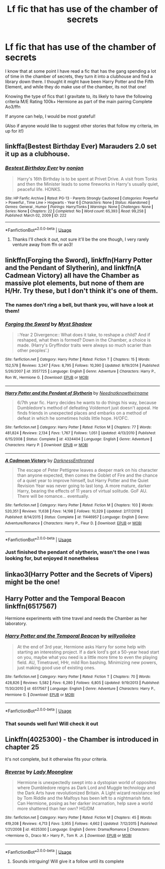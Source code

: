 #+TITLE: Lf fic that has use of the chamber of secrets

* Lf fic that has use of the chamber of secrets
:PROPERTIES:
:Author: cyliestitch
:Score: 10
:DateUnix: 1592245184.0
:DateShort: 2020-Jun-15
:FlairText: What's That Fic?
:END:
I know that at some point I have read a fic that has the gang spending a lot of time in the chamber of secrets, they turn it into a clubhouse and find a library down there. I thought it might have been Harry Potter and the Fifth Element, and while they do make use of the chamber, its not that one!

Knowing the type of fics that I gravitate to, its likely to have the following criteria M/E Rating 100k+ Hermione as part of the main pairing Complete Ao3/ffn

If anyone can help, I would be most grateful!

(Also if anyone would like to suggest other stories that follow my criteria, im up for it!)


** linkffa(Bestest Birthday Ever) Marauders 2.0 set it up as a clubhouse.
:PROPERTIES:
:Author: horrorshowjack
:Score: 2
:DateUnix: 1592245948.0
:DateShort: 2020-Jun-15
:END:

*** [[http://www.hpfanficarchive.com/stories/viewstory.php?sid=222][*/Bestest Birthday Ever/*]] by [[http://www.hpfanficarchive.com/stories/viewuser.php?uid=485][/nonjon/]]

#+begin_quote
  Harry's 16th Birthday is to be spent at Privet Drive. A visit from Tonks and then the Minister leads to some fireworks in Harry's usually quiet, peaceful life. HONKS.
#+end_quote

^{/Site/: HP Fanfic Archive *|* /Rated/: PG-13 - Parents Strongly Cautioned *|* /Categories/: Powerful > Powerful , Time Line > Hogwarts - Year 6 *|* /Characters/: None *|* /Status/: Abandoned *|* /Genres/: General , Humor *|* /Pairings/: Harry/Tonks *|* /Warnings/: None *|* /Challenges/: None *|* /Series/: None *|* /Chapters/: 22 *|* /Completed/: No *|* /Word count/: 65,393 *|* /Read/: 99,258 *|* /Published/: March 02, 2009 *|* /ID/: 222}

--------------

*FanfictionBot*^{2.0.0-beta} | [[https://github.com/tusing/reddit-ffn-bot/wiki/Usage][Usage]]
:PROPERTIES:
:Author: FanfictionBot
:Score: 3
:DateUnix: 1592245971.0
:DateShort: 2020-Jun-15
:END:

**** Thanks I'll check it out, not sure it'll be the one though, I very rarely venture away from ffn or ao3!
:PROPERTIES:
:Author: cyliestitch
:Score: 2
:DateUnix: 1592246424.0
:DateShort: 2020-Jun-15
:END:


** linkffn(Forging the Sword), linkffn(Harry Potter and the Pendant of Slytherin), and linkffn(A Cadmean Victory) all have the Chamber as massive plot elements, but none of them are H/Hr. Try these, but I don't think it's one of them.
:PROPERTIES:
:Author: francoisschubert
:Score: 2
:DateUnix: 1592250826.0
:DateShort: 2020-Jun-16
:END:

*** The names don't ring a bell, but thank you, will have a look at them!
:PROPERTIES:
:Author: cyliestitch
:Score: 1
:DateUnix: 1592250867.0
:DateShort: 2020-Jun-16
:END:


*** [[https://www.fanfiction.net/s/3557725/1/][*/Forging the Sword/*]] by [[https://www.fanfiction.net/u/318654/Myst-Shadow][/Myst Shadow/]]

#+begin_quote
  ::Year 2 Divergence:: What does it take, to reshape a child? And if reshaped, what then is formed? Down in the Chamber, a choice is made. (Harry's Gryffindor traits were always so much scarier than other peoples'.)
#+end_quote

^{/Site/:} ^{fanfiction.net} ^{*|*} ^{/Category/:} ^{Harry} ^{Potter} ^{*|*} ^{/Rated/:} ^{Fiction} ^{T} ^{*|*} ^{/Chapters/:} ^{15} ^{*|*} ^{/Words/:} ^{152,578} ^{*|*} ^{/Reviews/:} ^{3,247} ^{*|*} ^{/Favs/:} ^{8,795} ^{*|*} ^{/Follows/:} ^{10,390} ^{*|*} ^{/Updated/:} ^{8/19/2014} ^{*|*} ^{/Published/:} ^{5/26/2007} ^{*|*} ^{/id/:} ^{3557725} ^{*|*} ^{/Language/:} ^{English} ^{*|*} ^{/Genre/:} ^{Adventure} ^{*|*} ^{/Characters/:} ^{Harry} ^{P.,} ^{Ron} ^{W.,} ^{Hermione} ^{G.} ^{*|*} ^{/Download/:} ^{[[http://www.ff2ebook.com/old/ffn-bot/index.php?id=3557725&source=ff&filetype=epub][EPUB]]} ^{or} ^{[[http://www.ff2ebook.com/old/ffn-bot/index.php?id=3557725&source=ff&filetype=mobi][MOBI]]}

--------------

[[https://www.fanfiction.net/s/4324404/1/][*/Harry Potter and the Pendant of Slytherin/*]] by [[https://www.fanfiction.net/u/1588584/Neednotknowtheirname][/Neednotknowtheirname/]]

#+begin_quote
  6/7th year fic. Harry decides he wants to do things his way, because Dumbledore's method of defeating Voldemort just doesn't appeal. He finds friends in unexpected places and embarks on a method of defeat in which he sometimes holds little hope. H/OFC.
#+end_quote

^{/Site/:} ^{fanfiction.net} ^{*|*} ^{/Category/:} ^{Harry} ^{Potter} ^{*|*} ^{/Rated/:} ^{Fiction} ^{M} ^{*|*} ^{/Chapters/:} ^{77} ^{*|*} ^{/Words/:} ^{481,824} ^{*|*} ^{/Reviews/:} ^{2,134} ^{*|*} ^{/Favs/:} ^{1,767} ^{*|*} ^{/Follows/:} ^{1,051} ^{*|*} ^{/Updated/:} ^{4/13/2010} ^{*|*} ^{/Published/:} ^{6/15/2008} ^{*|*} ^{/Status/:} ^{Complete} ^{*|*} ^{/id/:} ^{4324404} ^{*|*} ^{/Language/:} ^{English} ^{*|*} ^{/Genre/:} ^{Adventure} ^{*|*} ^{/Characters/:} ^{Harry} ^{P.} ^{*|*} ^{/Download/:} ^{[[http://www.ff2ebook.com/old/ffn-bot/index.php?id=4324404&source=ff&filetype=epub][EPUB]]} ^{or} ^{[[http://www.ff2ebook.com/old/ffn-bot/index.php?id=4324404&source=ff&filetype=mobi][MOBI]]}

--------------

[[https://www.fanfiction.net/s/11446957/1/][*/A Cadmean Victory/*]] by [[https://www.fanfiction.net/u/7037477/DarknessEnthroned][/DarknessEnthroned/]]

#+begin_quote
  The escape of Peter Pettigrew leaves a deeper mark on his character than anyone expected, then comes the Goblet of Fire and the chance of a quiet year to improve himself, but Harry Potter and the Quiet Revision Year was never going to last long. A more mature, darker Harry, bearing the effects of 11 years of virtual solitude. GoF AU. There will be romance... eventually.
#+end_quote

^{/Site/:} ^{fanfiction.net} ^{*|*} ^{/Category/:} ^{Harry} ^{Potter} ^{*|*} ^{/Rated/:} ^{Fiction} ^{M} ^{*|*} ^{/Chapters/:} ^{103} ^{*|*} ^{/Words/:} ^{520,351} ^{*|*} ^{/Reviews/:} ^{11,638} ^{*|*} ^{/Favs/:} ^{14,198} ^{*|*} ^{/Follows/:} ^{10,329} ^{*|*} ^{/Updated/:} ^{2/17/2016} ^{*|*} ^{/Published/:} ^{8/14/2015} ^{*|*} ^{/Status/:} ^{Complete} ^{*|*} ^{/id/:} ^{11446957} ^{*|*} ^{/Language/:} ^{English} ^{*|*} ^{/Genre/:} ^{Adventure/Romance} ^{*|*} ^{/Characters/:} ^{Harry} ^{P.,} ^{Fleur} ^{D.} ^{*|*} ^{/Download/:} ^{[[http://www.ff2ebook.com/old/ffn-bot/index.php?id=11446957&source=ff&filetype=epub][EPUB]]} ^{or} ^{[[http://www.ff2ebook.com/old/ffn-bot/index.php?id=11446957&source=ff&filetype=mobi][MOBI]]}

--------------

*FanfictionBot*^{2.0.0-beta} | [[https://github.com/tusing/reddit-ffn-bot/wiki/Usage][Usage]]
:PROPERTIES:
:Author: FanfictionBot
:Score: 1
:DateUnix: 1592250869.0
:DateShort: 2020-Jun-16
:END:


*** Just finished the pendant of slytherin, wasn't the one I was looking for, but enjoyed it nonetheless
:PROPERTIES:
:Author: cyliestitch
:Score: 1
:DateUnix: 1594318317.0
:DateShort: 2020-Jul-09
:END:


** linkao3(Harry Potter and the Secrets of Vipers) might be the one!
:PROPERTIES:
:Author: onherwayrejoicing
:Score: 2
:DateUnix: 1592251141.0
:DateShort: 2020-Jun-16
:END:


** Harry Potter and the Temporal Beacon linkffn(6517567)

Hermione experiments with time travel and needs the Chamber as her laboratory.
:PROPERTIES:
:Author: streakermaximus
:Score: 2
:DateUnix: 1592286299.0
:DateShort: 2020-Jun-16
:END:

*** [[https://www.fanfiction.net/s/6517567/1/][*/Harry Potter and the Temporal Beacon/*]] by [[https://www.fanfiction.net/u/2620084/willyolioleo][/willyolioleo/]]

#+begin_quote
  At the end of 3rd year, Hermione asks Harry for some help with starting an interesting project. If a dark lord's got a 50-year head start on you, maybe what you need is a little more time to even the playing field. AU, Timetravel, HHr, mild Ron bashing. Minimizing new powers, just making good use of existing ones.
#+end_quote

^{/Site/:} ^{fanfiction.net} ^{*|*} ^{/Category/:} ^{Harry} ^{Potter} ^{*|*} ^{/Rated/:} ^{Fiction} ^{T} ^{*|*} ^{/Chapters/:} ^{70} ^{*|*} ^{/Words/:} ^{428,826} ^{*|*} ^{/Reviews/:} ^{5,582} ^{*|*} ^{/Favs/:} ^{6,280} ^{*|*} ^{/Follows/:} ^{6,805} ^{*|*} ^{/Updated/:} ^{9/19/2013} ^{*|*} ^{/Published/:} ^{11/30/2010} ^{*|*} ^{/id/:} ^{6517567} ^{*|*} ^{/Language/:} ^{English} ^{*|*} ^{/Genre/:} ^{Adventure} ^{*|*} ^{/Characters/:} ^{Harry} ^{P.,} ^{Hermione} ^{G.} ^{*|*} ^{/Download/:} ^{[[http://www.ff2ebook.com/old/ffn-bot/index.php?id=6517567&source=ff&filetype=epub][EPUB]]} ^{or} ^{[[http://www.ff2ebook.com/old/ffn-bot/index.php?id=6517567&source=ff&filetype=mobi][MOBI]]}

--------------

*FanfictionBot*^{2.0.0-beta} | [[https://github.com/tusing/reddit-ffn-bot/wiki/Usage][Usage]]
:PROPERTIES:
:Author: FanfictionBot
:Score: 1
:DateUnix: 1592286315.0
:DateShort: 2020-Jun-16
:END:


*** That sounds well fun! Will check it out
:PROPERTIES:
:Author: cyliestitch
:Score: 1
:DateUnix: 1592302477.0
:DateShort: 2020-Jun-16
:END:


** Linkffn(4025300) - the Chamber is introduced in chapter 25

It's not complete, but it otherwise fits your criteria.
:PROPERTIES:
:Author: Meiyouxiangjiao
:Score: 1
:DateUnix: 1592638003.0
:DateShort: 2020-Jun-20
:END:

*** [[https://www.fanfiction.net/s/4025300/1/][*/Reverse/*]] by [[https://www.fanfiction.net/u/727962/Lady-Moonglow][/Lady Moonglow/]]

#+begin_quote
  Hermione is unexpectedly swept into a dystopian world of opposites where Dumbledore reigns as Dark Lord and Muggle technology and the Dark Arts have revolutionized Britain. A Light wizard resistance led by Tom Riddle and the Malfoys has been left to a nightmarish fate. Can Hermione, posing as her darker incarnation, help save a world more shattered than her own? HG/DM
#+end_quote

^{/Site/:} ^{fanfiction.net} ^{*|*} ^{/Category/:} ^{Harry} ^{Potter} ^{*|*} ^{/Rated/:} ^{Fiction} ^{M} ^{*|*} ^{/Chapters/:} ^{45} ^{*|*} ^{/Words/:} ^{419,208} ^{*|*} ^{/Reviews/:} ^{4,713} ^{*|*} ^{/Favs/:} ^{3,955} ^{*|*} ^{/Follows/:} ^{4,662} ^{*|*} ^{/Updated/:} ^{7/12/2015} ^{*|*} ^{/Published/:} ^{1/21/2008} ^{*|*} ^{/id/:} ^{4025300} ^{*|*} ^{/Language/:} ^{English} ^{*|*} ^{/Genre/:} ^{Drama/Romance} ^{*|*} ^{/Characters/:} ^{<Hermione} ^{G.,} ^{Draco} ^{M.>} ^{Harry} ^{P.,} ^{Tom} ^{R.} ^{Jr.} ^{*|*} ^{/Download/:} ^{[[http://www.ff2ebook.com/old/ffn-bot/index.php?id=4025300&source=ff&filetype=epub][EPUB]]} ^{or} ^{[[http://www.ff2ebook.com/old/ffn-bot/index.php?id=4025300&source=ff&filetype=mobi][MOBI]]}

--------------

*FanfictionBot*^{2.0.0-beta} | [[https://github.com/tusing/reddit-ffn-bot/wiki/Usage][Usage]]
:PROPERTIES:
:Author: FanfictionBot
:Score: 1
:DateUnix: 1592638015.0
:DateShort: 2020-Jun-20
:END:

**** Sounds intriguing! Will give it a follow until its complete
:PROPERTIES:
:Author: cyliestitch
:Score: 1
:DateUnix: 1592669893.0
:DateShort: 2020-Jun-20
:END:
